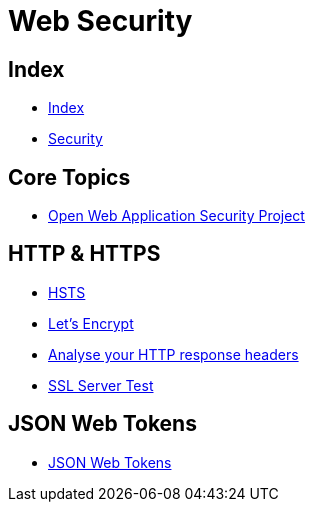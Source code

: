 = Web Security

== Index

- link:../index.adoc[Index]
- link:index.adoc[Security]

== Core Topics

- link:https://www.owasp.org/[Open Web Application Security Project]

== HTTP & HTTPS

- link:https://www.owasp.org/index.php/HTTP_Strict_Transport_Security[HSTS]
- link:https://letsencrypt.org/[Let's Encrypt]
- link:https://securityheaders.io/[Analyse your HTTP response headers]
- link:https://www.ssllabs.com/ssltest/[SSL Server Test]

== JSON Web Tokens

- link:https://jwt.io/[JSON Web Tokens]
